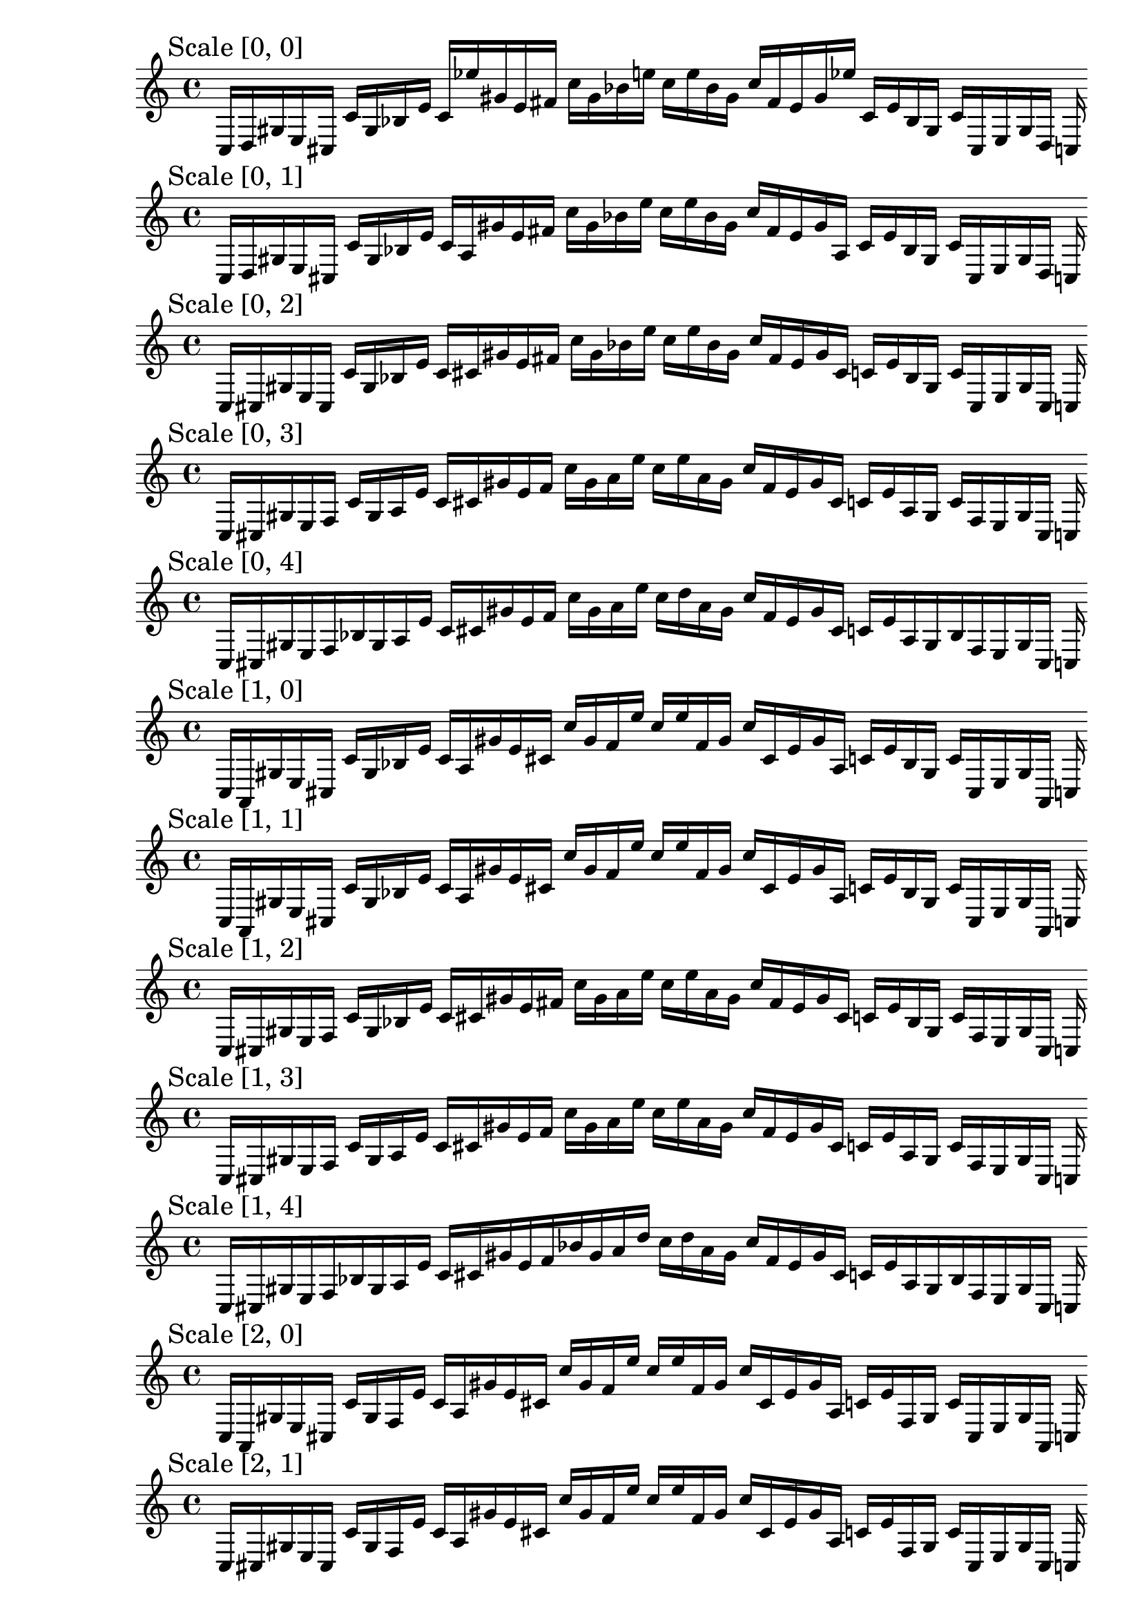 
% Score 0_0

    \new PianoStaff <<
    \cadenzaOn
    \new Staff = "right" {
    \mark \markup \column{ "Scale [0, 0]" }
    \clef treble
    c16 [ d gis e cis ]
    c' [ gis bes e' ]
    c' [ ees'' gis' e' fis' ]
    c'' [ gis' bes' e'' ]
    c'' [ e'' bes' gis' ]
    c'' [ fis' e' gis' ees'' ]
    c' [ e' bes gis ]
    c' [ cis e gis d ]
    c
    }
    >>
    
% Score 0_1

    \new PianoStaff <<
    \cadenzaOn
    \new Staff = "right" {
    \mark \markup \column{ "Scale [0, 1]" }
    \clef treble
    c16 [ d gis e cis ]
    c' [ gis bes e' ]
    c' [ a gis' e' fis' ]
    c'' [ gis' bes' e'' ]
    c'' [ e'' bes' gis' ]
    c'' [ fis' e' gis' a ]
    c' [ e' bes gis ]
    c' [ cis e gis d ]
    c
    }
    >>
    
% Score 0_2

    \new PianoStaff <<
    \cadenzaOn
    \new Staff = "right" {
    \mark \markup \column{ "Scale [0, 2]" }
    \clef treble
    c16 [ cis gis e cis ]
    c' [ gis bes e' ]
    c' [ cis' gis' e' fis' ]
    c'' [ gis' bes' e'' ]
    c'' [ e'' bes' gis' ]
    c'' [ fis' e' gis' cis' ]
    c' [ e' bes gis ]
    c' [ cis e gis cis ]
    c
    }
    >>
    
% Score 0_3

    \new PianoStaff <<
    \cadenzaOn
    \new Staff = "right" {
    \mark \markup \column{ "Scale [0, 3]" }
    \clef treble
    c16 [ cis gis e f ]
    c' [ gis a e' ]
    c' [ cis' gis' e' f' ]
    c'' [ gis' a' e'' ]
    c'' [ e'' a' gis' ]
    c'' [ f' e' gis' cis' ]
    c' [ e' a gis ]
    c' [ f e gis cis ]
    c
    }
    >>
    
% Score 0_4

    \new PianoStaff <<
    \cadenzaOn
    \new Staff = "right" {
    \mark \markup \column{ "Scale [0, 4]" }
    \clef treble
    c16 [ cis gis e f bes gis a e' ]
    c' [ cis' gis' e' f' ]
    c'' [ gis' a' e'' ]
    c'' [ d'' a' gis' ]
    c'' [ f' e' gis' cis' ]
    c' [ e' a gis bes f e gis cis ]
    c
    }
    >>
    
% Score 1_0

    \new PianoStaff <<
    \cadenzaOn
    \new Staff = "right" {
    \mark \markup \column{ "Scale [1, 0]" }
    \clef treble
    c16 [ a, gis e cis ]
    c' [ gis bes e' ]
    c' [ a gis' e' cis' ]
    c'' [ gis' f' e'' ]
    c'' [ e'' f' gis' ]
    c'' [ cis' e' gis' a ]
    c' [ e' bes gis ]
    c' [ cis e gis a, ]
    c
    }
    >>
    
% Score 1_1

    \new PianoStaff <<
    \cadenzaOn
    \new Staff = "right" {
    \mark \markup \column{ "Scale [1, 1]" }
    \clef treble
    c16 [ a, gis e cis ]
    c' [ gis bes e' ]
    c' [ a gis' e' cis' ]
    c'' [ gis' f' e'' ]
    c'' [ e'' f' gis' ]
    c'' [ cis' e' gis' a ]
    c' [ e' bes gis ]
    c' [ cis e gis a, ]
    c
    }
    >>
    
% Score 1_2

    \new PianoStaff <<
    \cadenzaOn
    \new Staff = "right" {
    \mark \markup \column{ "Scale [1, 2]" }
    \clef treble
    c16 [ cis gis e f ]
    c' [ gis bes e' ]
    c' [ cis' gis' e' fis' ]
    c'' [ gis' a' e'' ]
    c'' [ e'' a' gis' ]
    c'' [ fis' e' gis' cis' ]
    c' [ e' bes gis ]
    c' [ f e gis cis ]
    c
    }
    >>
    
% Score 1_3

    \new PianoStaff <<
    \cadenzaOn
    \new Staff = "right" {
    \mark \markup \column{ "Scale [1, 3]" }
    \clef treble
    c16 [ cis gis e f ]
    c' [ gis a e' ]
    c' [ cis' gis' e' f' ]
    c'' [ gis' a' e'' ]
    c'' [ e'' a' gis' ]
    c'' [ f' e' gis' cis' ]
    c' [ e' a gis ]
    c' [ f e gis cis ]
    c
    }
    >>
    
% Score 1_4

    \new PianoStaff <<
    \cadenzaOn
    \new Staff = "right" {
    \mark \markup \column{ "Scale [1, 4]" }
    \clef treble
    c16 [ cis gis e f bes gis a e' ]
    c' [ cis' gis' e' f' bes' gis' a' d'' ]
    c'' [ d'' a' gis' ]
    c'' [ f' e' gis' cis' ]
    c' [ e' a gis bes f e gis cis ]
    c
    }
    >>
    
% Score 2_0

    \new PianoStaff <<
    \cadenzaOn
    \new Staff = "right" {
    \mark \markup \column{ "Scale [2, 0]" }
    \clef treble
    c16 [ a, gis e cis ]
    c' [ gis f e' ]
    c' [ a gis' e' cis' ]
    c'' [ gis' f' e'' ]
    c'' [ e'' f' gis' ]
    c'' [ cis' e' gis' a ]
    c' [ e' f gis ]
    c' [ cis e gis a, ]
    c
    }
    >>
    
% Score 2_1

    \new PianoStaff <<
    \cadenzaOn
    \new Staff = "right" {
    \mark \markup \column{ "Scale [2, 1]" }
    \clef treble
    c16 [ cis gis e cis ]
    c' [ gis f e' ]
    c' [ a gis' e' cis' ]
    c'' [ gis' f' e'' ]
    c'' [ e'' f' gis' ]
    c'' [ cis' e' gis' a ]
    c' [ e' f gis ]
    c' [ cis e gis cis ]
    c
    }
    >>
    
% Score 2_2

    \new PianoStaff <<
    \cadenzaOn
    \new Staff = "right" {
    \mark \markup \column{ "Scale [2, 2]" }
    \clef treble
    c16 [ cis gis e f ]
    c' [ gis a e' ]
    c' [ cis' gis' e' f' ]
    c'' [ gis' a' e'' ]
    c'' [ e'' a' gis' ]
    c'' [ f' e' gis' cis' ]
    c' [ e' a gis ]
    c' [ f e gis cis ]
    c
    }
    >>
    
% Score 2_3

    \new PianoStaff <<
    \cadenzaOn
    \new Staff = "right" {
    \mark \markup \column{ "Scale [2, 3]" }
    \clef treble
    c16 [ cis gis e f des' gis a e' ]
    c' [ cis' gis' e' f' ]
    c'' [ gis' a' d'' ]
    c'' [ d'' a' gis' ]
    c'' [ f' e' gis' cis' ]
    c' [ e' a gis des' f e gis cis ]
    c
    }
    >>
    
% Score 2_4

    \new PianoStaff <<
    \cadenzaOn
    \new Staff = "right" {
    \mark \markup \column{ "Scale [2, 4]" }
    \clef treble
    c16 [ cis a e f des' gis a f' ]
    c' [ cis' a' e' f' des'' gis' a' f'' ]
    c'' [ f'' a' gis' des'' f' e' a' cis' ]
    c' [ f' a gis des' f e a cis ]
    c
    }
    >>
    
% Score 3_0

    \new PianoStaff <<
    \cadenzaOn
    \new Staff = "right" {
    \mark \markup \column{ "Scale [3, 0]" }
    \clef treble
    c16 [ ees gis e g ]
    c' [ gis b e' ]
    c' [ ees' gis' e' g' ]
    c'' [ gis' b' e'' ]
    c'' [ e'' b' gis' ]
    c'' [ g' e' gis' ees' ]
    c' [ e' b gis ]
    c' [ g e gis ees ]
    c
    }
    >>
    
% Score 3_1

    \new PianoStaff <<
    \cadenzaOn
    \new Staff = "right" {
    \mark \markup \column{ "Scale [3, 1]" }
    \clef treble
    c16 [ ees gis e g ]
    c' [ gis b e' ]
    c' [ ees' a' e' g' ]
    c'' [ gis' b' e'' ]
    c'' [ e'' b' gis' ]
    c'' [ g' e' gis' ees' ]
    c' [ e' b gis ]
    c' [ g e gis ees ]
    c
    }
    >>
    
% Score 3_2

    \new PianoStaff <<
    \cadenzaOn
    \new Staff = "right" {
    \mark \markup \column{ "Scale [3, 2]" }
    \clef treble
    c16 [ cis a e f des' gis e f' ]
    c' [ cis' a' e' ]
    c' [ g gis' e' f'' ]
    c'' [ f'' e' gis' g ]
    c' [ e' a' cis' ]
    c' [ f' e gis g, f e a cis ]
    c
    }
    >>
    
% Score 3_3

    \new PianoStaff <<
    \cadenzaOn
    \new Staff = "right" {
    \mark \markup \column{ "Scale [3, 3]" }
    \clef treble
    c16 [ cis a e f des' gis a f' ]
    c' [ cis' a' e' ]
    c' [ des'' gis' e' f'' ]
    c'' [ f'' e' gis' des'' ]
    c' [ e' a' cis' ]
    c' [ f' a gis des' f e a cis ]
    c
    }
    >>
    
% Score 3_4

    \new PianoStaff <<
    \cadenzaOn
    \new Staff = "right" {
    \mark \markup \column{ "Scale [3, 4]" }
    \clef treble
    c16 [ cis a e f des' gis a f' ]
    c' [ cis' a' e' f' des'' gis' a' f'' ]
    c'' [ f'' a' gis' des'' f' e' a' cis' ]
    c' [ f' a gis des' f e a cis ]
    c
    }
    >>
    
% Score 4_0

    \new PianoStaff <<
    \cadenzaOn
    \new Staff = "right" {
    \mark \markup \column{ "Scale [4, 0]" }
    \clef treble
    c16 [ ees aes e g ]
    c' [ gis b e' ]
    c' [ ees' aes' e' g' ]
    c'' [ gis' b' e'' ]
    c'' [ e'' b' gis' ]
    c'' [ g' e' aes' ees' ]
    c' [ e' b gis ]
    c' [ g e aes ees ]
    c
    }
    >>
    
% Score 4_1

    \new PianoStaff <<
    \cadenzaOn
    \new Staff = "right" {
    \mark \markup \column{ "Scale [4, 1]" }
    \clef treble
    c16 [ ees a e g des' gis b f' ]
    c' [ ees' a' e' g' des'' gis' b' f'' ]
    c'' [ f'' b' gis' des'' g' e' a' ees' ]
    c' [ f' b gis des' g e a ees ]
    c
    }
    >>
    
% Score 4_2

    \new PianoStaff <<
    \cadenzaOn
    \new Staff = "right" {
    \mark \markup \column{ "Scale [4, 2]" }
    \clef treble
    c16 [ aes, a e ]
    c [ g, gis e f' ]
    c' [ aes a' e' ]
    c' [ g gis' e' f'' ]
    c'' [ f'' e' gis' g ]
    c' [ e' a' aes ]
    c' [ f' e gis g, ]
    c [ e a b, ]
    c
    }
    >>
    
% Score 4_3

    \new PianoStaff <<
    \cadenzaOn
    \new Staff = "right" {
    \mark \markup \column{ "Scale [4, 3]" }
    \clef treble
    c16 [ aes, a e ]
    c [ g, gis e f' ]
    c' [ aes a' e' ]
    c' [ g gis' e' f'' ]
    c'' [ f'' e' gis' g ]
    c' [ e' a' aes ]
    c' [ f' e gis g, ]
    c [ e ees, b, ]
    c
    }
    >>
    
% Score 4_4

    \new PianoStaff <<
    \cadenzaOn
    \new Staff = "right" {
    \mark \markup \column{ "Scale [4, 4]" }
    \clef treble
    c16 [ gis a e ]
    c [ g, gis e f' ]
    c' [ aes a' e' ]
    c' [ g gis' e' f'' ]
    c'' [ f'' e' gis' g ]
    c' [ e' a' aes ]
    c' [ f' e gis g, ]
    c [ e a cis ]
    c
    }
    >>
    